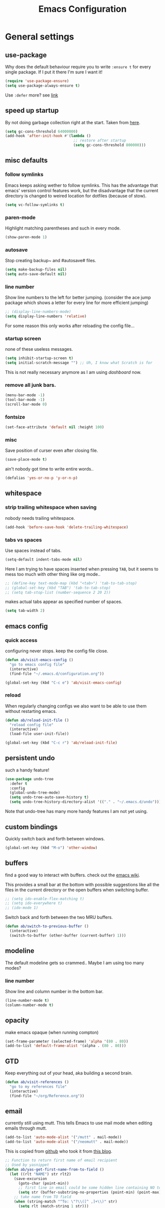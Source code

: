 #+TITLE: Emacs Configuration
#+OPTIONS: toc:t num:nil

* General settings

** use-package

Why does the default behaviour require you to write =:ensure t= for every single package. If I put it there I'm sure I want it!

#+BEGIN_SRC emacs-lisp
(require 'use-package-ensure)
(setq use-package-always-ensure t)
#+END_SRC

Use ~:defer~ more? see [[https://emacs.stackexchange.com/questions/19694/use-package-defer-t-and-autoloads][link]]

** speed up startup

By not doing garbage collection right at the start. Taken from [[https://github.com/nilcons/emacs-use-package-fast/blob/master/README.md][here]].

#+BEGIN_SRC emacs-lisp
(setq gc-cons-threshold 64000000)
(add-hook 'after-init-hook #'(lambda ()
                               ;; restore after startup
                               (setq gc-cons-threshold 800000)))
#+END_SRC

** misc defaults

*** follow symlinks

Emacs keeps asking wether to follow symlinks. This has the advantage that emacs' version control features work, but the disadvantage that the current directory is changed to weired location for dotfiles (because of stow).

#+BEGIN_SRC emacs-lisp
(setq vc-follow-symlinks t)
#+END_SRC

*** paren-mode

Highlight matching parentheses and such in every mode.

#+BEGIN_SRC emacs-lisp
(show-paren-mode 1)
#+END_SRC

*** autosave

Stop creating backup~ and #autosave# files.

#+BEGIN_SRC emacs-lisp
(setq make-backup-files nil)
(setq auto-save-default nil)
#+END_SRC

*** line number

Show line numbers to the left for better jumping.
(consider the ace jump package which shows a letter for every line for more efficient jumping)

#+BEGIN_SRC emacs-lisp
;; (display-line-numbers-mode)
(setq display-line-numbers 'relative)
#+END_SRC

For some reason this only works after reloading the config file...

*** startup screen

none of these useless messages.

#+BEGIN_SRC emacs-lisp
(setq inhibit-startup-screen t)
(setq initial-scratch-message "") ;; Uh, I know what Scratch is for
#+END_SRC

This is not really necessary anymore as I am using [[*dashboard][dashboard]] now.

*** remove all junk bars.

#+BEGIN_SRC emacs-lisp
(menu-bar-mode -1)
(tool-bar-mode -1)
(scroll-bar-mode 0)
#+END_SRC

*** fontsize

#+BEGIN_SRC emacs-lisp
(set-face-attribute 'default nil :height 100)
#+END_SRC

*** misc

Save position of curser even after closing file.

#+BEGIN_SRC emacs-lisp
(save-place-mode t)
#+END_SRC

ain't nobody got time to write entire words..

#+BEGIN_SRC emacs-lisp
(defalias 'yes-or-no-p 'y-or-n-p)
#+END_SRC

** whitespace

*** strip trailing whitespace when saving

nobody needs trailing whitespace.

#+BEGIN_SRC emacs-lisp
(add-hook 'before-save-hook 'delete-trailing-whitespace)
#+END_SRC

*** tabs vs spaces

Use spaces instead of tabs.

#+BEGIN_SRC emacs-lisp
(setq-default indent-tabs-mode nil)
#+END_SRC

Here I am trying to have spaces inserted when pressing =TAB=, but it seems to mess too much with other thing like org mode..

#+BEGIN_SRC emacs-lisp
;; (define-key text-mode-map (kbd "<tab>") 'tab-to-tab-stop)
;; (global-set-key (kbd "TAB") 'tab-to-tab-stop)
;; (setq tab-stop-list (number-sequence 2 20 2))
#+END_SRC

makes actual tabs appear as specified number of spaces.

#+BEGIN_SRC emacs-lisp
(setq tab-width 2)
#+END_SRC

** emacs config
*** quick access

configuring never stops. keep the config file close.

#+BEGIN_SRC emacs-lisp
(defun ab/visit-emacs-config ()
  "go to emacs config file"
  (interactive)
  (find-file "~/.emacs.d/configuration.org"))

(global-set-key (kbd "C-c e") 'ab/visit-emacs-config)
#+END_SRC

*** reload

When regularly changing configs we also want to be able to use them without restarting emacs.

#+BEGIN_SRC emacs-lisp
(defun ab/reload-init-file ()
  "reload config file"
  (interactive)
  (load-file user-init-file))

(global-set-key (kbd "C-c r") 'ab/reload-init-file)
#+END_SRC

** persistent undo

such a handy feature!

#+BEGIN_SRC emacs-lisp
(use-package undo-tree
  :defer t
  :config
  (global-undo-tree-mode)
  (setq undo-tree-auto-save-history t)
  (setq undo-tree-history-directory-alist '(("." . "~/.emacs.d/undo"))))
#+END_SRC

Note that undo-tree has many more handy features I am not yet using.

** custom bindings

Quickly switch back and forth between windows.

#+BEGIN_SRC emacs-lisp
(global-set-key (kbd "M-o") 'other-window)
#+END_SRC

** buffers

find a good way to interact with buffers. check out the [[https://www.emacswiki.org/emacs/SwitchingBuffers][emacs wiki]].

This provides a small bar at the bottom with possible suggestions like all the files in the current directory or the open buffers when switching buffer.

#+BEGIN_SRC emacs-lisp
;; (setq ido-enable-flex-matching t)
;; (setq ido-everywhere t)
;; (ido-mode 1)
#+END_SRC

Switch back and forth between the two MRU buffers.

#+BEGIN_SRC emacs-lisp
(defun ab/switch-to-previous-buffer ()
  (interactive)
  (switch-to-buffer (other-buffer (current-buffer) 1)))
#+END_SRC

** modeline

The default modeline gets so crammed.. Maybe I am using too many modes?

# *** custom
#     Either way, here's a custom modeline.

#     #+BEGIN_SRC emacs-lisp
#     (setq mode-line-format
#           (list
#            "  "
#            ;; value of current buffer name
#            "%b "
#            ;; if modified
#            "[%&] "
#            ;; percent of file above current window
#            "%p "
#            ;; value of current line number
#            "(%l,%c)% "))
#     #+END_SRC

#     Only works after reloading config file??

*** line number
Show line and column number in the bottom bar.

#+BEGIN_SRC emacs-lisp
(line-number-mode t)
(column-number-mode t)
#+END_SRC

** opacity
make emacs opaque (when running compton)
#+BEGIN_SRC emacs-lisp
(set-frame-parameter (selected-frame) 'alpha '(80 . 80))
(add-to-list 'default-frame-alist '(alpha . (80 . 80)))
#+END_SRC

** GTD

Keep everything out of your head, aka building a second brain.
#+BEGIN_SRC emacs-lisp
(defun ab/visit-references ()
  "go to my references file"
  (interactive)
  (find-file "~/org/Reference.org"))
#+END_SRC

** email

currently still using mutt. This tells Emacs to use mail mode when editing emails through mutt.

#+BEGIN_SRC emacs-lisp
(add-to-list 'auto-mode-alist '("/mutt" . mail-mode))
(add-to-list 'auto-mode-alist '("/neomutt" . mail-mode))
#+END_SRC

This is copied from [[https://github.com/NicolasPetton/emacs.d/blob/3945786c31a17ac9caa8894109c231234956102f/hosts/blueberry/init-notmuch.el][github]] who took it from [[http://blog.binchen.org/posts/how-to-use-yasnippets-to-produce-email-templates-in-emacs.html][this blog]].

#+BEGIN_SRC emacs-lisp
;; Function to return first name of email recipient
;; Used by yasnippet
(defun ab/yas-get-first-name-from-to-field ()
  (let ((rlt "NAME") str rlt2)
    (save-excursion
      (goto-char (point-min))
      ;; first line in email could be some hidden line containing NO to field
      (setq str (buffer-substring-no-properties (point-min) (point-max))))
    ;; take name from TO field
    (when (string-match "^To: \"?\\([^ ,]+\\)" str)
      (setq rlt (match-string 1 str)))
    ;;get name in FROM field if available
    (when (string-match "^\\([^ ,\n]+\\).+writes:$" str)
      (progn (setq rlt2 (match-string 1 str))
             ;;prefer name in FROM field if TO field has "@"
             (when (string-match "@" rlt)
               (setq rlt rlt2))
             ))
    (message "rlt=%s" rlt)
    rlt))
#+END_SRC


* Packages

** appearance
*** colors

#+BEGIN_SRC emacs-lisp
(use-package nord-theme)
(add-to-list 'custom-theme-load-path (expand-file-name "~/.emacs.d/themes/"))
(load-theme 'nord t)
#+END_SRC

*** pretty-mode

Re-display parts of the Emacs buffer as pretty Unicode symbols.

#+BEGIN_SRC emacs-lisp
;; (use-package pretty-mode
;;   :ensure t)
;;   (global-pretty-mode t)
;;   (pretty-activate-groups
;;    '(:sub-and-superscripts :greek :arithmetic-nary))
#+END_SRC

emacs ships default with =prettify-symbols mode=.

#+BEGIN_SRC emacs-lisp
(global-prettify-symbols-mode 1)
#+END_SRC

*** dashboard

Display most recently used files and other useful stuff on startup.
See the [[https://github.com/emacs-dashboard/emacs-dashboard][github]].
This has to be loaded before the modeline.

#+BEGIN_SRC emacs-lisp
(use-package dashboard
  :config
  (setq dashboard-set-file-icons t)
  (dashboard-setup-startup-hook))
#+END_SRC

Show agenda for upcoming week and not just today.

#+BEGIN_SRC emacs-lisp
(setq show-week-agenda-p t)
#+END_SRC

Customize what is displayed on the dashboard

#+BEGIN_SRC emacs-lisp
(setq dashboard-items '((recents  . 8)
                        ;; (bookmarks . 5)
                        (projects . 5)
                        (agenda . 5)))

(setq dashboard-startup-banner 2)
#+END_SRC

*** modeline

Dependency for the modeline. Also spices up the dashboard.

#+BEGIN_SRC emacs-lisp
(use-package all-the-icons)
#+END_SRC

#+BEGIN_SRC emacs-lisp
(use-package doom-modeline
  :hook (after-init . doom-modeline-mode)
  :config
  (setq find-file-visit-truename t)
  (setq doom-modeline-height 15))
#+END_SRC

** auto closing of parenthesis

Smart treatment of parenthesis, like auto closing or auto deletion of the matching one.

#+BEGIN_SRC emacs-lisp
(use-package smartparens
  :config
  (sp-local-pair 'org-mode "~" "~" )
  (sp-local-pair 'org-mode "$" "$")
  (sp-local-pair 'latex-mode "$" "$")   ;; omg, I want this so badly
  (sp-local-pair 'latex-mode "\\langle" "\\rangle" :trigger "\\l(")
  (sp-local-pair 'latex-mode "\\lVert" "\\rVert" :trigger "\\l(")

  (sp-local-pair 'latex-mode "\\left(" "\\right)" :trigger "\\l(")
  (sp-local-pair 'latex-mode "\\left[" "\\right]" :trigger "\\l(")
  (sp-local-pair 'latex-mode "\\left\\{" "\\right\\}" :trigger "\\l(")
  (sp-local-pair 'latex-mode "\\left\\langle" "\\right\\rangle" :trigger "\\l(")

  (smartparens-global-mode 1)) ;; I always want this
#+END_SRC

** vi

No way around vi keybindings!

But first unbind return so ~org-return-follow-links~ can actually work (at the cost of RET)
#+BEGIN_SRC emacs-lisp
(with-eval-after-load 'evil-maps
  (define-key evil-motion-state-map (kbd "RET") nil)
  )
#+END_SRC

*** evil leader

More vim functionality. Note that I'm loading evil-leader before evil-mode. Someone suggested this as a workaround for ~SPC~ as leader not always working (or in my case it stops working mid session).

Set the leader key and some very basic keybindings.

#+BEGIN_SRC emacs-lisp
(use-package evil-leader
  :config
  (global-evil-leader-mode)
  (evil-leader/set-leader "SPC")
  (evil-leader/set-key
   "b" 'switch-to-buffer
   "q" 'kill-buffer
   "s h" 'evil-window-split
   "s v" 'evil-window-vsplit
   "e r" 'ab/reload-init-file
   "e c" 'ab/visit-emacs-config
   "r" 'ab/visit-references
   "n" 'other-window
   "w" 'save-buffer))
#+END_SRC

Most of the time I work with two buffers. I want a really convenient way to switch back and forth.

#+BEGIN_SRC emacs-lisp
(evil-leader/set-key "SPC" 'ab/switch-to-previous-buffer)
#+END_SRC

Whenever I accidentally start a command and want to aboard it I automatically hit ~ESC~, where the correct action would be to press ~\C-g~. So map ~ESC~ to ~\C-g~.

#+BEGIN_SRC emacs-lisp
(define-key key-translation-map (kbd "ESC") (kbd "C-g"))
#+END_SRC

Quickly open shell in a split.

#+BEGIN_SRC emacs-lisp
(defun ab/open-shell-in-split ()
  (interactive)
  (evil-window-split)
  (eshell))

(evil-leader/set-key "s s" 'ab/open-shell-in-split)
#+END_SRC

*** evil mode

load evil-mode + basic config.

#+BEGIN_SRC emacs-lisp
(use-package evil
  :init
  (setq evil-want-C-u-scroll t)      ;; for some reason this stopped working
  :config
  (evil-mode 1)
  (define-key evil-normal-state-map "\C-u" 'evil-scroll-up)
  (setq evil-vsplit-window-right t   ;; sane positioning of the split
        evil-split-window-below t    ;; sane positioning of the split
        evil-ex-search-case 'smart)) ;; case sensitive only if upper case letters are used
#+END_SRC

By default =C-u= is not bound to srolling up (as it should be).

The function ~evil-forward-paragraph~ (default bound to ~}~) reuses Emacs' ~forward-paragraph~ which is different in every major mode. I've gotten used to vim's behaviour of just going to the next empty line. This chunk makes evil use the default paragraph. This makes so much more sense considering commands like ~y a p~ (read "yank around paragraph") treats paragraphs always the the way I want them. Got this from [[https://emacs.stackexchange.com/questions/38596/make-evil-paragraphs-behave-like-vim-paragraphs][here]].

#+BEGIN_SRC emacs-lisp
(with-eval-after-load 'evil
  (defadvice forward-evil-paragraph (around default-values activate)
    (let ((paragraph-start (default-value 'paragraph-start))
          (paragraph-separate (default-value 'paragraph-separate)))
      ad-do-it)))
#+END_SRC

*** evil surround

This is a evil clone of the surround package found in Vim.

#+BEGIN_SRC emacs-lisp
(use-package evil-surround
  :after evil
  :config
  (global-evil-surround-mode 1)
  ;; add $$ as a surrounding pair
  (setq-default evil-surround-pairs-alist
                (push '(?$ . ("$" . "$")) evil-surround-pairs-alist)))
#+END_SRC

*** colemak settings

Evil for colemak keyboard layout. Adapted from the [[https://github.com/wbolster/evil-colemak-basics][evil-colemak-basics]] package. For some reason trying to defining everything manually via ~evil-define-key~ or ~define-key evil-motion-state-map~ gave me trouble with ~'inner-text-objects~ and more..

#+BEGIN_SRC emacs-lisp
(defgroup evil-colemak nil
  "Basic key rebindings for evil-mode with the Colemak keyboard layout."
  :prefix "evil-colemak-"
  :group 'evil)

(defcustom evil-colemak-char-jump-commands nil
  "The set of commands to use for jumping to characters.
        By default, the built-in evil commands evil-find-char (and
        variations) are used"
  :group 'evil-colemak
  :type '(choice (const :tag "default" nil)))

(defun evil-colemak--make-keymap ()
  "Initialise the keymap baset on the current configuration."
  (let ((keymap (make-sparse-keymap)))
    (evil-define-key '(motion normal visual) keymap
      "n" 'evil-next-line
      "gn" 'evil-next-visual-line
      "gN" 'evil-next-visual-line
      "e" 'evil-previous-line
      "ge" 'evil-previous-visual-line
      "E" 'evil-lookup
      "i" 'evil-forward-char
      "j" 'evil-forward-word-end
      "J" 'evil-forward-WORD-end
      "gj" 'evil-backward-word-end
      "gJ" 'evil-backward-WORD-end
      "k" 'evil-search-next
      "K" 'evil-search-previous
      "gk" 'evil-next-match
      "gK" 'evil-previous-match
      "zi" 'evil-scroll-column-right
      "zI" 'evil-scroll-right)
    (evil-define-key '(normal visual) keymap
      "N" 'evil-join
      "gN" 'evil-join-whitespace)
    (evil-define-key 'normal keymap
      "l" 'evil-insert
      "L" 'evil-insert-line)
    (evil-define-key 'visual keymap
      "L" 'evil-insert)
    (evil-define-key '(visual operator) keymap
      "l" evil-inner-text-objects-map)
    (evil-define-key 'operator keymap
      "i" 'evil-forward-char)
    keymap))
;; ~I~ is still available

(defvar evil-colemak-keymap
  (evil-colemak--make-keymap)
  "Keymap for evil-colemak-mode.")

(defun evil-colemak-refresh-keymap ()
  "Refresh the keymap using the current configuration."
  (setq evil-colemak-keymap (evil-colemak--make-keymap)))

      ;;;###autoload
(define-minor-mode evil-colemak-mode
  "Minor mode with evil-mode enhancements for the Colemak keyboard layout."
  :keymap evil-colemak-keymap
  :lighter " hnei")

      ;;;###autoload
(define-globalized-minor-mode global-evil-colemak-mode
  evil-colemak-mode
  (lambda () (evil-colemak-mode t))
  "Global minor mode with evil-mode enhancements for the Colemak keyboard layout.")
(global-evil-colemak-mode)
#+END_SRC

Switching windows also relies on the `hjkl` motions. So make it colemak friendly.

#+BEGIN_SRC emacs-lisp
(with-eval-after-load 'evil-maps
  (define-key evil-window-map "n" 'evil-window-down)
  (define-key evil-window-map "e" 'evil-window-up)
  (define-key evil-window-map "i" 'evil-window-right))
#+END_SRC

*** matchit

Extend the ~%~ functionality to jump between tags such as LaTeX ~\begin{...}~ and ~\end{...}~. This is sooo important!!!

#+BEGIN_SRC emacs-lisp
(use-package evil-matchit
  :after evil
  :config
  (global-evil-matchit-mode))
#+END_SRC

*** commentary

~gc~ comments stuff out.

#+BEGIN_SRC emacs-lisp
(use-package evil-commentary
  :after evil
  :config
  (evil-commentary-mode))
#+END_SRC

*** evil smart-parens

makes evil play nicely with with [[*auto closing of parenthesis][smartparens]]. But it also slows some commands down by a lot!!

#+BEGIN_SRC emacs-lisp
;; (use-package evil-smartparens
;;   :hook (smartparens-enabled . evil-smartparens-mode) ;; use evil-sp whenever sp is used
;;   :diminish evil-smartparens-mode)
#+END_SRC

Some of the functionality promised on their github doesn't seem to work. Check [[https://kozikow.com/2016/06/18/smartparens-emacs-package-is-super-awesome/][this]].
For some reason ~C~ and ~D~ work for me as promised but ~dW~ or ~cW~ doesn't.
Also it regularly *makes emacs crash*...

** org mode :major:

#+begin_center
=Your life in plain text=
#+end_center

Load orgmode plus some standard keybindings.

#+BEGIN_SRC emacs-lisp
(use-package org
  :defer
  :init
  (setq org-hide-emphasis-markers t
        org-return-follows-link t
        org-tags-column 0             ;; position of tags
        ;; org-tag-faces '(("major" :foreground "#81A1C1"))
        ;; org-tag-faces nil
        org-todo-keywords '((sequence "TODO(t)" "WAITING(w)" "|" "DONE(d)")
                            (sequence "TODO(t)" "DIDN'T SUCCEED(s)" "|" "DOESN'T WORK(x)"  "TOO HARD(h)" "DONE(d)")))
  :bind (("C-c l" . org-store-link)
         ("C-c a" . org-agenda)
         ("C-c c" . org-capture)))
(setq org-tag-faces nil)
#+END_SRC

~org-return-follow-links~ is supposed to give ~RET~ some functionality in evil mode (which it usually doesn't have). However, [[*make RET better][see this section]] for giving the enter key even more functionality.

*** config

Tell emacs where I store my org stuff.

#+BEGIN_SRC emacs-lisp
(setq org-directory "~/org")

(defun org-file-path (filename)
  "Return the absolute address of an org file, given its relative name."
  (concat (file-name-as-directory org-directory) filename))

;; (setq org-inbox-file "~/org/inbox.org")
(setq org-index-file (org-file-path "index.org"))
(setq org-archive-location
      (concat (org-file-path "archive.org") "::* From %s"))
#+END_SRC

This sets the file from which the agenda is derived. All my todos are in the index file.

#+BEGIN_SRC emacs-lisp
(setq org-agenda-files (list org-index-file
                             (org-file-path "Reference.org")))
;; (setq org-agenda-files (list org-directory))
#+END_SRC

By default org-mode does super ugly truncation of long lines (apparently because of tables). I want line wrapping, however.

#+BEGIN_SRC emacs-lisp
(setq org-startup-truncated 'nil)
#+END_SRC

# By default org-agenda only shows one week starting last monday. I want two weeks starting today.
#+BEGIN_SRC emacs-lisp
(setq org-agenda-span 14)
(setq org-agenda-start-on-weekday nil)
(setq org-agenda-start-day "-0d")
#+END_SRC

*** keybindings
**** structure editing

Make orgmode integrate nicer with evil mode in a way that relies less on the meta key.

#+BEGIN_SRC emacs-lisp
(evil-define-key 'normal org-mode-map
  (kbd "TAB") 'org-cycle     ;; this should already be the case?
  ">" 'outline-demote
  "<" 'outline-promote)
#+END_SRC

Org structure editing made easy/mnemonic with evil-leader.

#+BEGIN_SRC emacs-lisp
(evil-leader/set-key-for-mode 'org-mode
                              "o t" 'org-toggle-heading     ;; toogle wheter heading or not
                              "o w" 'widen                  ;; show everythig
                              "o n" 'org-narrow-to-subtree) ;; show only what's within heading
#+END_SRC

~org-narrow-subtree~ shows only a single heading (the heading of the current subtree). I need more context!! I want the to see which hierarchy this heading belongs to. taken from [[https://emacs.stackexchange.com/questions/29304/how-to-show-all-contents-of-current-subtree-and-fold-all-the-other-subtrees][stackexchange]].

#+BEGIN_SRC emacs-lisp
(defun ab/org-show-just-me (&rest _)
  "Fold all other trees, then show entire current subtree."
  (interactive)
  (org-overview)
  (org-reveal)
  (org-show-subtree))

(evil-leader/set-key-for-mode 'org-mode
                              "o c" 'ab/org-show-just-me)            ;; Mnemonic: Collapse
#+END_SRC

**** index file

Quickly access the org index file.

#+BEGIN_SRC emacs-lisp
(defun ab/open-index-file ()
  "Open the master org TODO list."
  (interactive)
  (find-file org-index-file)
  (end-of-buffer))

(global-set-key (kbd "C-c i") 'ab/open-index-file)
#+END_SRC

Actually, I like vims leader key much better.

#+BEGIN_SRC emacs-lisp
(evil-leader/set-key
 "i" 'ab/open-index-file)
#+END_SRC

**** navigation

Mnemonic navigation.

#+BEGIN_SRC emacs-lisp
(evil-leader/set-key-for-mode 'org-mode
                              "g h" 'org-previous-visible-heading     ;; Go Heading of current section
                              "g e" 'org-previous-visible-heading     ;; Go e (= colemak up)
                              "g u" 'outline-up-heading               ;; Go Up in hierarchy
                              "g n" 'org-next-visible-heading)        ;; Go Next heading
#+END_SRC

The above motions are easy to remember but feel clunky when trying to go more then one heading up or down (this is probably an antipattern anyways..). Either way, here are some single key mappings.
I don't use ~(~ or ~)~ in evil mode anyways.

#+BEGIN_SRC emacs-lisp
(evil-define-key 'normal org-mode-map
  ")" 'org-next-visible-heading
  "(" 'org-previous-visible-heading)
"g u" 'outline-up-heading               ;; Go Up in hierarchy
#+END_SRC

By default ~g u~ is bound to ~evil-downcase~.

**** archiving

When I archive something it is usually also done. By default however archiving doesn't change the todo-state.
So let's have a command that does both.

#+BEGIN_SRC emacs-lisp
(defun ab/mark-done-and-archive ()
  "Mark the state of an org-mode item as DONE and archive it."
  (interactive)
  (org-todo 'done)
  (org-archive-subtree))

(define-key org-mode-map (kbd "C-c C-x C-s") 'ab/mark-done-and-archive)
#+END_SRC

*** make RET better

From [[http://kitchingroup.cheme.cmu.edu/blog/2017/04/09/A-better-return-in-org-mode/][this discussion]], I got the code to replace M-RET in lists with just RET, so that Org acts more like other word processors.

#+BEGIN_SRC emacs-lisp
;; (defun ab/org-return (&optional ignore)
;;   "Add new list item, heading or table row with RET.
;; A double return on an empty element deletes it.
;; Use a prefix arg to get regular RET. "
;;   (interactive "P")
;;   (if ignore
;;       (org-return)
;;     (cond
;;      ;; Open links like usual
;;      ((eq 'link (car (org-element-context)))
;;       (org-return))
;;      ;; lists end with two blank lines, so we need to make sure we are also not
;;      ;; at the beginning of a line to avoid a loop where a new entry gets
;;      ;; created with only one blank line.
;;      ((and (org-in-item-p) (not (bolp)))
;;       (if (org-element-property :contents-begin (org-element-context))
;;           (org-insert-heading)
;;         (beginning-of-line)
;;         (setf (buffer-substring
;;                (line-beginning-position) (line-end-position)) "")
;;         (org-return)))
;;      ((org-at-heading-p)
;;       (if (not (string= "" (org-element-property :title (org-element-context))))
;;           (progn (org-end-of-meta-data)
;;                  (org-insert-heading))
;;         (beginning-of-line)
;;         (setf (buffer-substring
;;                (line-beginning-position) (line-end-position)) "")))
;;      ((org-at-table-p)
;;       (if (-any?
;;            (lambda (x) (not (string= "" x)))
;;            (nth
;;             (- (org-table-current-dline) 1)
;;             (org-table-to-lisp)))
;;           (org-return)
;;         ;; empty row
;;         (beginning-of-line)
;;         (setf (buffer-substring
;;                (line-beginning-position) (line-end-position)) "")
;;         (org-return)))
;;      (t
;;       (org-return)))))

;; (define-key org-mode-map (kbd "RET")  #'ab/org-return)
#+END_SRC
*** org capture

Keep everything out of your head! Has to be as convenient as possible. The default keybinding is ~C-c c~.

**** config

Always start in insert mode when capturing.

#+BEGIN_SRC emacs-lisp
(add-hook 'org-capture-mode-hook 'evil-insert-state)
#+END_SRC

When refiling I want to be able to refile also to a subheading.

#+BEGIN_SRC emacs-lisp
(setq org-refile-targets '((nil :maxlevel . 6)
                           (org-agenda-files :maxlevel . 6)))
(setq org-completion-use-ido t)
(setq org-outline-path-complete-in-steps nil) ;; has to be nil for ido to work
(setq org-refile-use-outline-path 'file)
#+END_SRC

**** templates

Templates for capturing. Also, ~%a~ expands to a link to the file (and position) from which =org-capture= was called.
I think =%i= is active region. Another nice feature is ~%^{Name}~ prompts for name. This probably makes sense for titles or something because I tend to put too much next to the asterics and too little text underneath..

#+BEGIN_SRC emacs-lisp
(setq org-capture-templates
      '(("l" "todo with Link" entry
         (file+headline org-index-file "Inbox")
         "*** TODO %?\n  %i\n  See: %a\n")

        ("n" "Note"  entry
         (file+headline org-index-file "Inbox")
         "*** %?\n\n")

        ("t" "Todo" entry
         (file+headline org-index-file "Inbox")
         "*** TODO %?\n")))
#+END_SRC

**** capture anywhere

Call org-capture from anywhere (system wide). Code taken from [[https://www.reddit.com/r/emacs/comments/74gkeq/system_wide_org_capture/][reddit.]]

#+BEGIN_SRC emacs-lisp
(defadvice org-switch-to-buffer-other-window
    (after supress-window-splitting activate)
  "Delete the extra window if we're in a capture frame"
  (if (equal "capture" (frame-parameter nil 'name))
      (delete-other-windows)))

(defadvice org-capture-finalize
    (after delete-capture-frame activate)
  "Advise capture-finalize to close the frame"
  (if (equal "capture" (frame-parameter nil 'name))
      (delete-frame)))

(defun activate-capture-frame ()
  "run org-capture in capture frame"
  (select-frame-by-name "capture")
  (switch-to-buffer (get-buffer-create "*scratch*"))
  (org-capture))
#+END_SRC

The above code, together with the follow shell command does the job.

#+BEGIN_SRC shell
emacsclient -c -F '(quote (name . "capture"))' -e '(activate-capture-frame)'
#+END_SRC

For this to work the emacs server hast to be running.

#+BEGIN_SRC emacs-lisp
(server-start)
#+END_SRC

The other option would be to start emacs as a daemon. can even be started with systemd, see [[https://www.gnu.org/software/emacs/manual/html_node/emacs/Emacs-Server.html][link]]

*** appearance

Everything that has to do with how stuff looks / is displayed.

**** fancy bullets

Fancy bullets in org mode. If the bullets get too fancy there is also a mode that just hides the leading stars.

#+BEGIN_SRC emacs-lisp
(use-package org-bullets
  :after org
  :init
  :config
  (add-hook 'org-mode-hook (lambda () (org-bullets-mode 1))))
#+END_SRC

**** "headings"

By default the only difference between org leves is a slightly different symbol (when using =org-bullets=) and an almost invisible indent.
Different font sizes make much more sense.

Also, in nord theme all headings seem to have the same color...

#+BEGIN_SRC emacs-lisp
(custom-set-faces
 '(org-level-1 ((t (:inherit outline-1 :height 1.9))))
 '(org-level-2 ((t (:inherit outline-2 :foreground "#A3BE8C" :height 1.5))))
 '(org-level-3 ((t (:inherit outline-3 :foreground "#81A1C1" :height 1.2))))
 '(org-level-4 ((t (:inherit outline-4 :foreground "#8FBCBB" :height 1.0))))
 '(org-level-5 ((t (:inherit outline-5 :height 1.0))))
 )
#+END_SRC

Next step will be to use my own nord fork as there are a couple bugs and nobody merges the pull requests...

By default orgmode displays ellipsis for collapsed bullets. Here's a custom symbol indicating collapsed bullets.

#+BEGIN_SRC emacs-lisp
(setq org-ellipsis " ...")
#+END_SRC

**** prettify entities

Org can pretty display things like latex symbols. Indices are even nicer than in AucTex as the underscores are removed.

#+BEGIN_SRC emacs-lisp
(setq org-pretty-entities 1)
#+END_SRC

*** opening pdfs

I want pdfs to be opened in an external pdf viewer.

#+BEGIN_SRC emacs-lisp
(add-hook 'org-mode-hook
          '(lambda ()
             (delete '("\\.pdf\\'" . default) org-file-apps)
             (add-to-list 'org-file-apps '("\\.pdf\\'" . "zathura %s"))))
#+END_SRC

*** org-babel

For some reason one has to tell babel which languages should be executed when typing ~C-c C-c~ ..

#+BEGIN_SRC emacs-lisp
(org-babel-do-load-languages
 'org-babel-load-languages
 '((python . t)
   (emacs-lisp . t)
   (C . t)
   (latex . t)
   (shell . t)))
#+END_SRC

*** org everywhere

seems wonky.. only shift-tab works but tab doesn't.. maybe something uses tab already? like yasnippet.
#+BEGIN_SRC emacs-lisp
;; (use-package outshine)
#+END_SRC

*** org-notify

I want notifications for scheduled headlines
#+BEGIN_SRC emacs-lisp
(use-package org-alert
  :config
  (setq alert-default-style 'libnotify)
  (setq org-alert-interval 3600)
  )
(org-alert-enable)
#+END_SRC

** LaTeX :major:
*** setup

For some reason AucTeX does not interact nicely with latexmk. How can anybody not use latexmk, btw??

#+BEGIN_SRC emacs-lisp
(use-package auctex-latexmk
  :after latex
  :init
  ;; inherits TeX-PDF-mode (forces pdf)
  (setq auctex-latexmk-inherit-TeX-PDF-mode t)
  :config
  (auctex-latexmk-setup))

(use-package tex-site
  :ensure auctex
  ;; Not deferred, since tex-site.el is essentially an autoloads file.
  :init
  (add-hook 'LaTeX-mode-hook
            (lambda ()
              (turn-on-reftex)
              (reftex-mode)
              (setq TeX-PDF-mode t)
              (setq TeX-command-default "latexmk")))

  :config
  (setq tex-fontify-script t
        ;; don't show ^ or _ for scripts
        font-latex-fontify-script 'invisible
        reftex-plug-into-AUCTeX t
        ;; save when compiling without asking
        TeX-save-query nil)

  ;; use Zathura as pdf viewer
  (setq TeX-view-program-selection '((output-pdf "Zathura"))
        TeX-source-correlate-start-server t))
#+END_SRC

I thought different sizes for headings are default. For some reason not for me..

#+BEGIN_SRC emacs-lisp
(setq font-latex-fontify-sectioning 'color)
(setq font-latex-fontify-sectioning 1.0)
#+END_SRC

*** even fancier symbols

the =latex-pretty-symbols= package is supposed to contain many more unicode symbols for LaTeX entities than just =prettify-symbols-mode= (which is what I am currently using). Also, it is supposed make subscripts and superscripts even nicer that e.g. AucTeX by not displaying the =_= or =^=.
However, it's currently not doing anything...

#+BEGIN_SRC emacs-lisp
(add-to-list 'load-path "~/.emacs.d/lisp/")
(require 'latex-pretty-symbols)
#+END_SRC

*** RefTeX

RefTeXs completion seems a bit wonky. First one needs to press ~C-c [~ and then at least one letter of the reference and then ~<RET>~. This such a hassle (although the minibuffer that opens and let's you select the reference is pretty cool).

For this reason the following package should interact with company to autocomplete references. This is so freakin great!
What about ~company-bibtex~?

#+BEGIN_SRC emacs-lisp
(use-package company-reftex
  :after company
  :init
  (add-to-list 'company-backends 'company-reftex-citations)
  (add-to-list 'company-backends 'company-reftex-labels))
#+END_SRC

RefTeX has this really nice table of contents it can display in another buffer that gives a great overview over the document and even lets you navigate and rearrange.
Non-nil means, create TOC window by splitting window vertically.

#+BEGIN_SRC emacs-lisp
(setq reftex-toc-split-windows-horizontally 1)
(evil-leader/set-key "l t" 'reftex-toc)       ;; Mnemonic: Latex Toc
#+END_SRC

See the [[https://www.gnu.org/software/auctex/manual/reftex/Table-of-Contents.html][manual]] for more TOC options.

#+BEGIN_SRC emacs-lisp
(evil-leader/set-key "l c" 'reftex-citation)
#+END_SRC

#+BEGIN_SRC emacs-lisp
;; unset C-z, to be used to make my own C-z prefix
;; (global-unset-key [(control z)])
;; (global-set-key [(control z) (c)] 'reftex-citation)
#+END_SRC

*** keybindings

#+BEGIN_SRC emacs-lisp
(evil-leader/set-key
 "l l" 'TeX-command-run-all
 "l v" 'Tex-view
 "l n" 'LaTeX-narrow-to-environment)
#+END_SRC

*** company

#+BEGIN_SRC emacs-lisp
;; (use-package company-auctex
;;   :after company
;;   :init
;;   (company-auctex-init))
#+END_SRC

*** nifty settings

Auto compile when saving. See [[https://github.com/c02y/dotemacs.d/blob/81153dcce335b0d2ef4b2416eae6e1ca3c70cd76/init.el#L2955-L3098][here]].

#+BEGIN_SRC emacs-lisp
(defun ab/LaTeX-save-and-compile ()
  "Save and compile the tex project using latexmk.
      If compilation fails, split the current window and open error-buffer
      then jump to the error line, if errors corrected, close the error-buffer
      window and close the *TeX help* buffer."
  (interactive)
  (TeX-save-document "")
  (TeX-run-TeX "LatexMk" "latexmk"))

;; (add-hook 'LaTeX-mode-hook
;;   (lambda ()
;;     (add-hook 'after-save-hook 'ab/LaTeX-save-and-compile nil 'make-it-local)))

#+END_SRC

The hook is taken from [[https://stackoverflow.com/questions/6138029/how-to-add-a-hook-to-only-run-in-a-particular-mode][here.]]
for some reason I get an error, I suspect it is that ~TeX-master-file~

** auto completion

I used to think =company= is slow, but I just had to turn the ~idle-delay~ down...

#+BEGIN_SRC emacs-lisp
(use-package company
  :defer t
  :init
  (setq company-dabbrev-ignore-case t
        company-idle-delay 0.05
        company-minimum-prefix-length 2)
  (add-hook 'after-init-hook 'global-company-mode)
  :config

  ;; Add yasnippet support for all company backends
  ;; https://github.com/syl20bnr/spacemacs/pull/179
  (defvar company-mode/enable-yas t
    "Enable yasnippet for all backends.")
  (defun company-mode/backend-with-yas (backend)
    (if (or (not company-mode/enable-yas) (and (listp backend) (member 'company-yasnippet backend)))
        backend
      (append (if (consp backend) backend (list backend))
              '(:with company-yasnippet))))
  (setq company-backends (mapcar #'company-mode/backend-with-yas company-backends))

  :bind ("C-n" . company-complete)
  :diminish company-mode)
#+END_SRC

The code chunk in the middle which makes yasnippet work with company is taken from [[https://emacs.stackexchange.com/questions/10431/get-company-to-show-suggestions-for-yasnippet-names][stackexchange]]. How can people live without this?? Also for some reason it has to be inside the entire thing even if company is not defered (no idea why).

** snippets

Snippets are everything! still need to figure out how to incorporate snippets into autocompletion (the way deoplete and Ultisnips did it for vim).

#+BEGIN_SRC emacs-lisp
(use-package yasnippet
  :config
  (setq yas-snippet-dirs '("~/.emacs.d/snippets"))
  (yas-global-mode 1)
  (define-key evil-insert-state-map (kbd "C-e") 'yas-expand)
  (define-key yas-minor-mode-map (kbd "C-c v") 'yas-visit-snippet-file)
  (define-key yas-minor-mode-map "C-cn" 'yas-new-snippet)
  (evil-leader/set-key "s n" 'yas-new-snippet)              ;; Snippet New
  (evil-leader/set-key "s g" 'yas-visit-snippet-file))      ;; Snippet Go
#+END_SRC

see [[https://stackoverflow.com/questions/14066526/unset-tab-binding-for-yasnippet][stackoverflow]] for some helpful answers.

** spell checking

As the name suggests. According to [[https://fasciism.com/2017/01/16/spellchecking/][this site]] Aspell is unmaintained and Hunspell is the way to go.

Default binding: ~z =~ for suggestions on how to correct the word.

#+BEGIN_SRC emacs-lisp
(use-package flyspell
  :diminish flyspell-mode
  :defer t
  :init
  (add-hook 'prog-mode-hook 'flyspell-prog-mode)

  (dolist (hook '(text-mode-hook org-mode-hook))
    (add-hook hook (lambda () (flyspell-mode 1))))

  :config
  (setq ispell-program-name "hunspell"
        ispell-silently-savep t            ;; save persal dictionary without asking
        ispell-local-dictionary "en_US"
        ispell-extra-args '("--sug-mode=ultra" "--lang=en_US")
        ispell-list-command "--list"
        ispell-local-dictionary-alist '(("en_US" "[[:alpha:]]" "[^[:alpha:]]" "['‘’]"
                                         t ; Many other characters
                                         ("-d" "en_US") nil utf-8))))

(evil-leader/set-key "s c" 'flyspell-mode) ;; toggle spell checking
;; (evil-define-key "z =" 'ispell-word)
(define-key evil-normal-state-map "z =" 'ispell-word)
#+END_SRC

vim has a command for directly adding new words to dictionary. I want this.

#+BEGIN_SRC emacs-lisp
(defun ab/save-word ()
  (interactive)
  (let ((current-location (point))
        (word (flyspell-get-word)))
    (when (consp word)
      (flyspell-do-correct 'save nil (car word) current-location (cadr word) (caddr word) current-location))))

(define-key evil-normal-state-map "z g" 'ab/save-word)
#+END_SRC

Ignore spell checking in source code blocks within org-mode.

#+BEGIN_SRC emacs-lisp
;; (add-to-list 'ispell-skip-region-alist '("^#+BEGIN_SRC" . "^#+END_SRC")) ;; ignore spell check
#+END_SRC
doesn't seem to be necessary.

** which-key

shows possible key combo continuations.

#+BEGIN_SRC emacs-lisp
(use-package which-key
  :diminish which-key-mode
  :config
  (which-key-mode +1))
#+END_SRC

** projectile

currently only used for the dashboard..

#+BEGIN_SRC emacs-lisp
(use-package projectile
  :defer t
  :config
  (projectile-mode +1)
  (define-key projectile-mode-map (kbd "C-c p") 'projectile-command-map))
;; )
#+END_SRC

** python :major:

#+BEGIN_SRC emacs-lisp
(use-package elpy
  :defer t
  :config
  (elpy-enable))
#+END_SRC

** highlight yanks

When yanking region which was not selected in visual mode (anti pattern) it is hard to be sure what has actually been yanked.

#+BEGIN_SRC emacs-lisp
(use-package volatile-highlights
  :config
  (volatile-highlights-mode t)
  (vhl/define-extension 'my-evil-highlights 'evil-yank 'evil-yank-line
                        'evil-paste-after 'evil-paste-before
                        'evil-paste-pop 'evil-move)
  (vhl/install-extension 'my-evil-highlights)
  (volatile-highlights-mode t)
  )

;; (vhl/define-extension 'undo-tree
;;                       'undo-tree-move
;;                       'undo-tree-yank)
;; (with-eval-after-load 'undo-tree
;;   (vhl/install-extension 'undo-tree)
;;   (vhl/load-extension 'undo-tree))
;;   (volatile-highlights-mode))
#+END_SRC

Doesn't work yet..

** syntax checking

#+BEGIN_SRC emacs-lisp
(use-package flycheck
  :defer t
  :diminish
  :config
  (global-flycheck-mode)
  ;; (flycheck-display-errors-delay .3)
  (setq-default flycheck-disabled-checkers '(tex-chktex)))
#+END_SRC

There is a bug in ~chk-tex~, see [[https://github.com/flycheck/flycheck/issues/1214][issue]]. They also describe possible workarounds.

Fixing would be nice too, but apparently this is open, cf. [[https://github.com/flycheck/flycheck/issues/530][issue]].

** fuzzy matching

The Ivy/Counsel/Swiper trio. Other option would be =helm=.

The ~counsel~ package installs all three of them. ~Swiper~ is just the fancy search. ~Ivy~ does the narrowing. ~counsel~ adds options to ~Ivy~

#+BEGIN_SRC emacs-lisp
(use-package counsel
  :config
  (ivy-mode 1)
  ;; Virtual buffers correspond to bookmarks and recent files list
  (setq ivy-use-virtual-buffers t)
  (setq enable-recursive-minibuffers t)
  (global-set-key "\C-s" 'swiper)
  ;; this works out of the box for some reason
  ;; (global-set-key (kbd "M-x") 'counsel-M-x)

  (global-set-key (kbd "C-x C-f") 'counsel-find-file)
  (evil-leader/set-key "f f" 'counsel-find-file)
  ;; make projectile use ivy as completion system
  (setq projectile-completion-system 'ivy)

  ;; Deletes current input, resets the candidates list to the currently restricted matches.
  (define-key minibuffer-local-map (kbd "S-SPC") 'ivy-restrict-to-matches))
#+END_SRC

** git

#+BEGIN_SRC emacs-lisp
(use-package magit
  :defer t
  :bind
  ("C-x g" . magit-status)
  :config
  (use-package evil-magit)
  ;; This library makes it possible to reliably use the Emacsclient as the $EDITOR of child processes.
  (use-package with-editor))

(evil-leader/set-key "g g" 'magit-status)
#+END_SRC

** R

#+BEGIN_SRC emacs-lisp
(use-package ess
  :defer t
  )
;; (use-package ess-smart-underscore
;;   :after ess)
#+END_SRC
